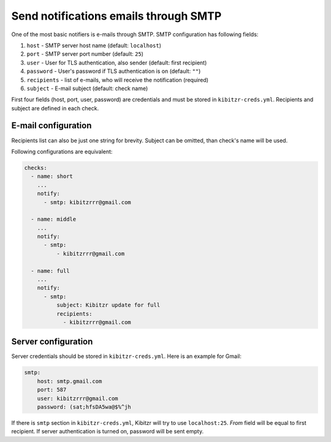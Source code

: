 .. _SMTP:

======================================
Send notifications emails through SMTP
======================================

One of the most basic notifiers is e-mails through SMTP.
SMTP configuration has following fields:

1. ``host`` - SMTP server host name (default: ``localhost``)
2. ``port`` - SMTP server port number (default: ``25``)
3. ``user`` - User for TLS authentication, also sender (default: first recipient)
4. ``password`` - User's password if TLS authentication is on (default: ``""``)
5. ``recipients`` - list of e-mails, who will receive the notification (required)
6. ``subject`` - E-mail subject (default: check name)

First four fields (host, port, user, password) are credentials
and must be stored in ``kibitzr-creds.yml``.
Recipients and subject are defined in each check.

E-mail configuration
--------------------

Recipients list can also be just one string for brevity.
Subject can be omitted, than check's name will be used.

Following configurations are equivalent:

.. code:: yaml

    checks:
      - name: short
        ...
        notify:
          - smtp: kibitzrrr@gmail.com

      - name: middle
        ...
        notify:
          - smtp:
              - kibitzrrr@gmail.com

      - name: full
        ...
        notify:
          - smtp:
              subject: Kibitzr update for full
              recipients:
                - kibitzrrr@gmail.com


Server configuration
--------------------

Server credentials should be stored in ``kibitzr-creds.yml``.
Here is an example for Gmail:

.. code:: yaml

    smtp:
        host: smtp.gmail.com
        port: 587
        user: kibitzrrr@gmail.com
        password: (sat;hfsDA5wa@$%^jh

If there is ``smtp`` section in ``kibitzr-creds.yml``,
Kibitzr will try to use ``localhost:25``.
*From* field will be equal to first recipient.
If server authentication is turned on, password will be sent empty.
